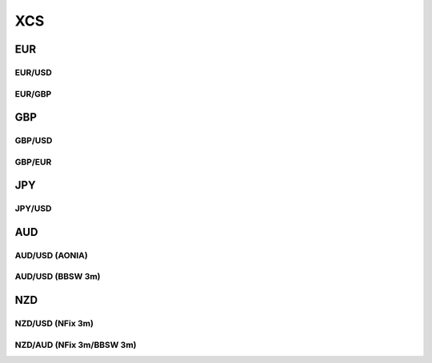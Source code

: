 .. _spec-xcs:

.. ipython:: python
   :suppress:

   from rateslib import *

****
XCS
****

EUR
********

.. _spec-eurusd-xcs:

EUR/USD
----------

.. ipython:: python

   defaults.spec["eurusd_xcs"]
   XCS(dt(2000, 1, 1), "10y", spec="eurusd_xcs").kwargs

.. _spec-eurgbp-xcs:

EUR/GBP
----------

.. ipython:: python

   defaults.spec["eurgbp_xcs"]
   XCS(dt(2000, 1, 1), "10y", spec="eurgbp_xcs").kwargs


GBP
**********

.. _spec-gbpusd-xcs:

GBP/USD
---------

.. ipython:: python

   defaults.spec["gbpusd_xcs"]
   XCS(dt(2000, 1, 1), "10y", spec="gbpusd_xcs").kwargs

.. _spec-gbpeur-xcs:

GBP/EUR
---------

.. ipython:: python

   defaults.spec["gbpeur_xcs"]
   XCS(dt(2000, 1, 1), "10y", spec="gbpeur_xcs").kwargs

JPY
*****

.. _spec-jpyusd-xcs:

JPY/USD
---------

.. ipython:: python

   defaults.spec["jpyusd_xcs"]
   XCS(dt(2000, 1, 1), "10y", spec="jpyusd_xcs").kwargs

AUD
*****

AUD/USD (AONIA)
---------------------

.. _spec-audusd-xcs:

.. ipython:: python

   defaults.spec["audusd_xcs"]
   XCS(dt(2000, 1, 1), "10y", spec="audusd_xcs").kwargs

AUD/USD (BBSW 3m)
---------------------

.. _spec-audusd-xcs3:

.. ipython:: python

   defaults.spec["audusd_xcs3"]
   XCS(dt(2000, 1, 1), "10y", spec="audusd_xcs3").kwargs

NZD
*****

NZD/USD (NFix 3m)
-------------------

.. _spec-nzdusd-xcs3:

.. ipython:: python

   defaults.spec["nzdusd_xcs3"]
   XCS(dt(2000, 1, 1), "10y", spec="nzdusd_xcs3").kwargs

NZD/AUD (NFix 3m/BBSW 3m)
--------------------------

.. _spec-nzdaud-xcs3:

.. ipython:: python

   defaults.spec["nzdaud_xcs3"]
   XCS(dt(2000, 1, 1), "10y", spec="nzdaud_xcs3").kwargs

